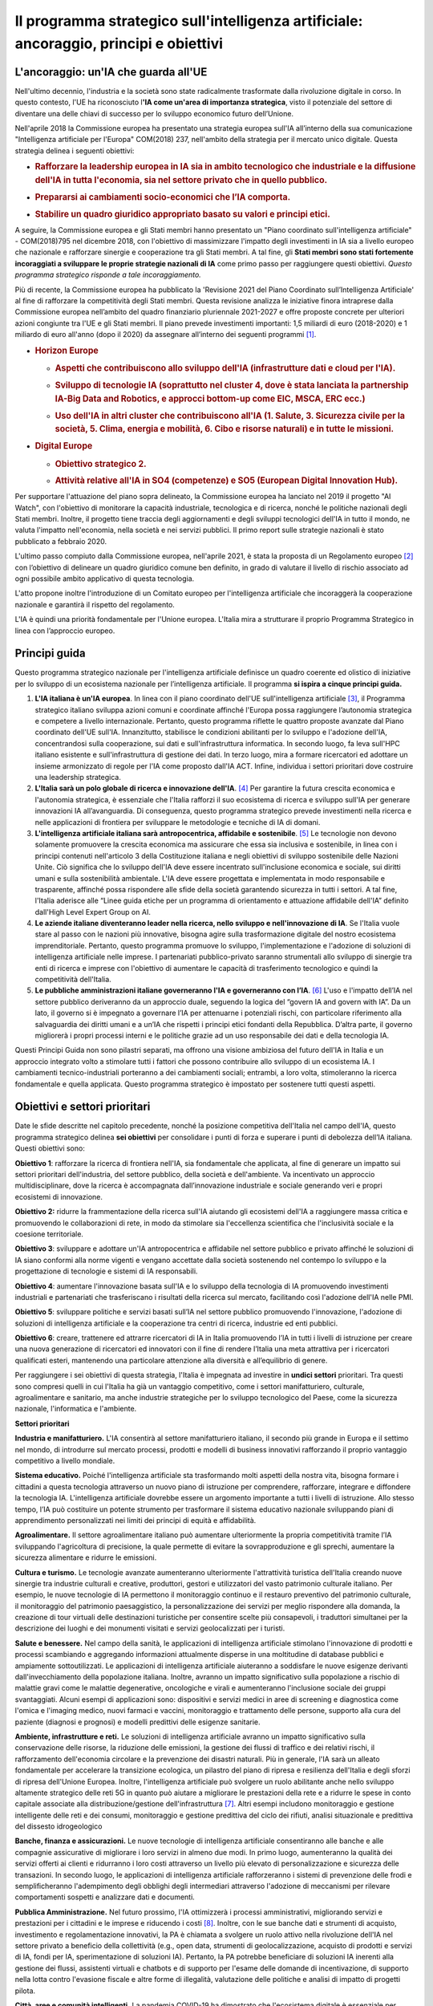 Il programma strategico sull'intelligenza artificiale: ancoraggio, principi e obiettivi
=======================================================================================

.. _section-3:

.. _section-4:

L'ancoraggio: un'IA che guarda all'UE
-------------------------------------

Nell'ultimo decennio, l'industria e la società sono state radicalmente
trasformate dalla rivoluzione digitale in corso. In questo contesto,
l'UE ha riconosciuto l\ **'IA come un'area di importanza strategica**,
visto il potenziale del settore di diventare una delle chiavi di
successo per lo sviluppo economico futuro dell’Unione.

Nell'aprile 2018 la Commissione europea ha presentato una strategia
europea sull'IA all’interno della sua comunicazione "Intelligenza
artificiale per l'Europa" COM(2018) 237, nell'ambito della strategia per
il mercato unico digitale. Questa strategia delinea i seguenti
obiettivi:

-  .. rubric:: Rafforzare la **leadership** europea in IA sia in ambito tecnologico che industriale e la diffusione dell'IA in tutta l'economia, sia nel settore privato che in quello pubblico.

-  .. rubric:: Prepararsi ai **cambiamenti socio-economici** che l’IA comporta.

-  .. rubric:: Stabilire un **quadro giuridico** appropriato basato su valori e principi etici.

A seguire, la Commissione europea e gli Stati membri hanno presentato un
"Piano coordinato sull'intelligenza artificiale" - COM(2018)795 nel
dicembre 2018, con l'obiettivo di massimizzare l'impatto degli
investimenti in IA sia a livello europeo che nazionale e rafforzare
sinergie e cooperazione tra gli Stati membri. A tal fine, gli **Stati
membri sono stati fortemente incoraggiati a sviluppare le proprie
strategie nazionali di IA** come primo passo per raggiungere questi
obiettivi. *Questo programma strategico risponde a tale
incoraggiamento.*

Più di recente, la Commissione europea ha pubblicato la 'Revisione 2021
del Piano Coordinato sull’Intelligenza Artificiale' al fine di
rafforzare la competitività degli Stati membri. Questa revisione
analizza le iniziative finora intraprese dalla Commissione europea
nell’ambito del quadro finanziario pluriennale 2021-2027 e offre
proposte concrete per ulteriori azioni congiunte tra l'UE e gli Stati
membri. Il piano prevede investimenti importanti: 1,5 miliardi di euro
(2018-2020) e 1 miliardo di euro all'anno (dopo il 2020) da assegnare
all’interno dei seguenti programmi [1]_.

-  .. rubric:: Horizon Europe
      :name: horizon-europe

   -  .. rubric:: Aspetti che contribuiscono allo sviluppo dell'IA
         (infrastrutture dati e cloud per l'IA).
         :name: aspetti-che-contribuiscono-allo-sviluppo-dellia-infrastrutture-dati-e-cloud-per-lia.

   -  .. rubric:: Sviluppo di tecnologie IA (soprattutto nel cluster 4,
         dove è stata lanciata la partnership IA-Big Data and Robotics,
         e approcci bottom-up come EIC, MSCA, ERC ecc.)
         :name: sviluppo-di-tecnologie-ia-soprattutto-nel-cluster-4-dove-è-stata-lanciata-la-partnership-ia-big-data-and-robotics-e-approcci-bottom-up-come-eic-msca-erc-ecc.

   -  .. rubric:: Uso dell'IA in altri cluster che contribuiscono all'IA
         (1. Salute, 3. Sicurezza civile per la società, 5. Clima,
         energia e mobilità, 6. Cibo e risorse naturali) e in tutte le
         missioni.
         :name: uso-dellia-in-altri-cluster-che-contribuiscono-allia-1.-salute-3.-sicurezza-civile-per-la-società-5.-clima-energia-e-mobilità-6.-cibo-e-risorse-naturali-e-in-tutte-le-missioni.

-  .. rubric:: Digital Europe
      :name: digital-europe

   -  .. rubric:: Obiettivo strategico 2.
         :name: obiettivo-strategico-2.

   -  .. rubric:: Attività relative all'IA in SO4 (competenze) e SO5
         (European Digital Innovation Hub).
         :name: attività-relative-allia-in-so4-competenze-e-so5-european-digital-innovation-hub.

.. _section-5:

Per supportare l'attuazione del piano sopra delineato, la Commissione
europea ha lanciato nel 2019 il progetto "AI Watch", con l'obiettivo di
monitorare la capacità industriale, tecnologica e di ricerca, nonché le
politiche nazionali degli Stati membri. Inoltre, il progetto tiene
traccia degli aggiornamenti e degli sviluppi tecnologici dell'IA in
tutto il mondo, ne valuta l'impatto nell'economia, nella società e nei
servizi pubblici. Il primo report sulle strategie nazionali è stato
pubblicato a febbraio 2020.

L'ultimo passo compiuto dalla Commissione europea, nell'aprile 2021, è
stata la proposta di un Regolamento europeo [2]_ con l’obiettivo di
delineare un quadro giuridico comune ben definito, in grado di valutare
il livello di rischio associato ad ogni possibile ambito applicativo di
questa tecnologia.

L'atto propone inoltre l'introduzione di un Comitato europeo per
l'intelligenza artificiale che incoraggerà la cooperazione nazionale e
garantirà il rispetto del regolamento.

L'IA è quindi una priorità fondamentale per l'Unione europea. L'Italia
mira a strutturare il proprio Programma Strategico in linea con
l’approccio europeo.

Principi guida
--------------

Questo programma strategico nazionale per l'intelligenza artificiale
definisce un quadro coerente ed olistico di iniziative per lo sviluppo
di un ecosistema nazionale per l’intelligenza artificiale. Il programma
**si ispira a cinque principi guida.**

1. **L'IA italiana è un'IA europea**. In linea con il piano coordinato
   dell'UE sull'intelligenza artificiale [3]_, il Programma strategico
   italiano sviluppa azioni comuni e coordinate affinché l'Europa possa
   raggiungere l’autonomia strategica e competere a livello
   internazionale. Pertanto, questo programma riflette le quattro
   proposte avanzate dal Piano coordinato dell'UE sull'IA. Innanzitutto,
   stabilisce le condizioni abilitanti per lo sviluppo e l'adozione
   dell'IA, concentrandosi sulla cooperazione, sui dati e
   sull'infrastruttura informatica. In secondo luogo, fa leva sull'HPC
   italiano esistente e sull'infrastruttura di gestione dei dati. In
   terzo luogo, mira a formare ricercatori ed adottare un insieme
   armonizzato di regole per l'IA come proposto dall'IA ACT. Infine,
   individua i settori prioritari dove costruire una leadership
   strategica.

2. **L'Italia sarà un polo globale di ricerca e innovazione
   dell'IA**. [4]_ Per garantire la futura crescita economica e
   l'autonomia strategica, è essenziale che l'Italia rafforzi il suo
   ecosistema di ricerca e sviluppo sull'IA per generare innovazioni IA
   all’avanguardia. Di conseguenza, questo programma strategico prevede
   investimenti nella ricerca e nelle applicazioni di frontiera per
   sviluppare le metodologie e tecniche di IA di domani.

3. **L'intelligenza artificiale italiana sarà antropocentrica,
   affidabile e sostenibile**. [5]_ Le tecnologie non devono solamente
   promuovere la crescita economica ma assicurare che essa sia inclusiva
   e sostenibile, in linea con i principi contenuti nell'articolo 3
   della Costituzione italiana e negli obiettivi di sviluppo sostenibile
   delle Nazioni Unite. Ciò significa che lo sviluppo dell'IA deve
   essere incentrato sull'inclusione economica e sociale, sui diritti
   umani e sulla sostenibilità ambientale. L'IA deve essere progettata e
   implementata in modo responsabile e trasparente, affinché possa
   rispondere alle sfide della società garantendo sicurezza in tutti i
   settori. A tal fine, l'Italia aderisce alle “Linee guida etiche per
   un programma di orientamento e attuazione affidabile dell'IA”
   definito dall'High Level Expert Group on AI.

4. **Le aziende italiane diventeranno leader nella ricerca, nello
   sviluppo e nell'innovazione di IA**. Se l'Italia vuole stare al passo
   con le nazioni più innovative, bisogna agire sulla trasformazione
   digitale del nostro ecosistema imprenditoriale. Pertanto, questo
   programma promuove lo sviluppo, l'implementazione e l'adozione di
   soluzioni di intelligenza artificiale nelle imprese. I partenariati
   pubblico-privato saranno strumentali allo sviluppo di sinergie tra
   enti di ricerca e imprese con l'obiettivo di aumentare le capacità di
   trasferimento tecnologico e quindi la competitività dell'Italia.

5. **Le pubbliche amministrazioni italiane governeranno l'IA e
   governeranno con l’IA**. [6]_ L'uso e l'impatto dell’IA nel settore
   pubblico deriveranno da un approccio duale, seguendo la logica del
   “govern IA and govern with IA”. Da un lato, il governo si è impegnato
   a governare l’IA per attenuarne i potenziali rischi, con particolare
   riferimento alla salvaguardia dei diritti umani e a un’IA che
   rispetti i principi etici fondanti della Repubblica. D’altra parte,
   il governo migliorerà i propri processi interni e le politiche grazie
   ad un uso responsabile dei dati e della tecnologia IA.

Questi Principi Guida non sono pilastri separati, ma offrono una visione
ambiziosa del futuro dell'IA in Italia e un approccio integrato volto a
stimolare tutti i fattori che possono contribuire allo sviluppo di un
ecosistema IA. I cambiamenti tecnico-industriali porteranno a dei
cambiamenti sociali; entrambi, a loro volta, stimoleranno la ricerca
fondamentale e quella applicata. Questo programma strategico è impostato
per sostenere tutti questi aspetti.

Obiettivi e settori prioritari
------------------------------

Date le sfide descritte nel capitolo precedente, nonché la posizione
competitiva dell'Italia nel campo dell'IA, questo programma strategico
delinea **sei obiettivi** per consolidare i punti di forza e superare i
punti di debolezza dell’IA italiana. Questi obiettivi sono:

**Obiettivo 1**: rafforzare la ricerca di frontiera nell'IA, sia
fondamentale che applicata, al fine di generare un impatto sui settori
prioritari dell'industria, del settore pubblico, della società e
dell'ambiente. Va incentivato un approccio multidisciplinare, dove la
ricerca è accompagnata dall’innovazione industriale e sociale generando
veri e propri ecosistemi di innovazione.

**Obiettivo 2:** ridurre la frammentazione della ricerca sull'IA
aiutando gli ecosistemi dell'IA a raggiungere massa critica e
promuovendo le collaborazioni di rete, in modo da stimolare sia
l'eccellenza scientifica che l'inclusività sociale e la coesione
territoriale.

**Obiettivo 3**: sviluppare e adottare un'IA antropocentrica e
affidabile nel settore pubblico e privato affinché le soluzioni di IA
siano conformi alla norme vigenti e vengano accettate dalla società
sostenendo nel contempo lo sviluppo e la progettazione di tecnologie e
sistemi di IA responsabili.

**Obiettivo 4**: aumentare l'innovazione basata sull'IA e lo sviluppo
della tecnologia di IA promuovendo investimenti industriali e
partenariati che trasferiscano i risultati della ricerca sul mercato,
facilitando così l'adozione dell'IA nelle PMI.

**Obiettivo 5**: sviluppare politiche e servizi basati sull’IA nel
settore pubblico promuovendo l'innovazione, l'adozione di soluzioni di
intelligenza artificiale e la cooperazione tra centri di ricerca,
industrie ed enti pubblici.

**Obiettivo 6**: creare, trattenere ed attrarre ricercatori di IA in
Italia promuovendo l’IA in tutti i livelli di istruzione per creare una
nuova generazione di ricercatori ed innovatori con il fine di rendere
l’Italia una meta attrattiva per i ricercatori qualificati esteri,
mantenendo una particolare attenzione alla diversità e all’equilibrio di
genere.

Per raggiungere i sei obiettivi di questa strategia, l'Italia è
impegnata ad investire in **undici settori** prioritari. Tra questi sono
compresi quelli in cui l'Italia ha già un vantaggio competitivo, come i
settori manifatturiero, culturale, agroalimentare e sanitario, ma anche
industrie strategiche per lo sviluppo tecnologico del Paese, come la
sicurezza nazionale, l'informatica e l'ambiente.

**Settori prioritari**

**Industria e manifatturiero.** L'IA consentirà al settore
manifatturiero italiano, il secondo più grande in Europa e il settimo
nel mondo, di introdurre sul mercato processi, prodotti e modelli di
business innovativi rafforzando il proprio vantaggio competitivo a
livello mondiale.

**Sistema educativo.** Poiché l'intelligenza artificiale sta
trasformando molti aspetti della nostra vita, bisogna formare i
cittadini a questa tecnologia attraverso un nuovo piano di istruzione
per comprendere, rafforzare, integrare e diffondere la tecnologia IA.
L'intelligenza artificiale dovrebbe essere un argomento importante a
tutti i livelli di istruzione. Allo stesso tempo, l’IA può costituire un
potente strumento per trasformare il sistema educativo nazionale
sviluppando piani di apprendimento personalizzati nei limiti dei
principi di equità e affidabilità.

**Agroalimentare.** Il settore agroalimentare italiano può aumentare
ulteriormente la propria competitività tramite l’IA sviluppando
l'agricoltura di precisione, la quale permette di evitare la
sovrapproduzione e gli sprechi, aumentare la sicurezza alimentare e
ridurre le emissioni.

**Cultura e turismo.** Le tecnologie avanzate aumenteranno ulteriormente
l'attrattività turistica dell'Italia creando nuove sinergie tra
industrie culturali e creative, produttori, gestori e utilizzatori del
vasto patrimonio culturale italiano. Per esempio, le nuove tecnologie di
IA permettono il monitoraggio continuo e il restauro preventivo del
patrimonio culturale, il monitoraggio del patrimonio paesaggistico, la
personalizzazione dei servizi per meglio rispondere alla domanda, la
creazione di tour virtuali delle destinazioni turistiche per consentire
scelte più consapevoli, i traduttori simultanei per la descrizione dei
luoghi e dei monumenti visitati e servizi geolocalizzati per i turisti.

**Salute e benessere.** Nel campo della sanità, le applicazioni di
intelligenza artificiale stimolano l'innovazione di prodotti e processi
scambiando e aggregando informazioni attualmente disperse in una
moltitudine di database pubblici e ampiamente sottoutilizzati. Le
applicazioni di intelligenza artificiale aiuteranno a soddisfare le
nuove esigenze derivanti dall'invecchiamento della popolazione italiana.
Inoltre, avranno un impatto significativo sulla popolazione a rischio di
malattie gravi come le malattie degenerative, oncologiche e virali e
aumenteranno l'inclusione sociale dei gruppi svantaggiati. Alcuni esempi
di applicazioni sono: dispositivi e servizi medici in aree di screening
e diagnostica come l'omica e l'imaging medico, nuovi farmaci e vaccini,
monitoraggio e trattamento delle persone, supporto alla cura del
paziente (diagnosi e prognosi) e modelli predittivi delle esigenze
sanitarie.

**Ambiente, infrastrutture e reti.** Le soluzioni di intelligenza
artificiale avranno un impatto significativo sulla conservazione delle
risorse, la riduzione delle emissioni, la gestione dei flussi di
traffico e dei relativi rischi, il rafforzamento dell'economia circolare
e la prevenzione dei disastri naturali. Più in generale, l'IA sarà un
alleato fondamentale per accelerare la transizione ecologica, un
pilastro del piano di ripresa e resilienza dell'Italia e degli sforzi di
ripresa dell'Unione Europea. Inoltre, l'intelligenza artificiale può
svolgere un ruolo abilitante anche nello sviluppo altamente strategico
delle reti 5G in quanto può aiutare a migliorare le prestazioni della
rete e a ridurre le spese in conto capitale associate alla
distribuzione/gestione dell'infrastruttura [7]_. Altri esempi includono
monitoraggio e gestione intelligente delle reti e dei consumi,
monitoraggio e gestione predittiva del ciclo dei rifiuti, analisi
situazionale e predittiva del dissesto idrogeologico

**Banche, finanza e assicurazioni.** Le nuove tecnologie di intelligenza
artificiale consentiranno alle banche e alle compagnie assicurative di
migliorare i loro servizi in almeno due modi. In primo luogo,
aumenteranno la qualità dei servizi offerti ai clienti e ridurranno i
loro costi attraverso un livello più elevato di personalizzazione e
sicurezza delle transazioni. In secondo luogo, le applicazioni di
intelligenza artificiale rafforzeranno i sistemi di prevenzione delle
frodi e semplificheranno l'adempimento degli obblighi degli intermediari
attraverso l'adozione di meccanismi per rilevare comportamenti sospetti
e analizzare dati e documenti.

**Pubblica Amministrazione.** Nel futuro prossimo, l'IA ottimizzerà i
processi amministrativi, migliorando servizi e prestazioni per i
cittadini e le imprese e riducendo i costi [8]_. Inoltre, con le sue
banche dati e strumenti di acquisto, investimento e regolamentazione
innovativi, la PA è chiamata a svolgere un ruolo attivo nella
rivoluzione dell'IA nel settore privato a beneficio della collettività
(e.g., open data, strumenti di geolocalizzazione, acquisto di prodotti e
servizi di IA, fondi per IA, sperimentazione di soluzioni IA). Pertanto,
la PA potrebbe beneficiare di soluzioni IA inerenti alla gestione dei
flussi, assistenti virtuali e chatbots e di supporto per l'esame delle
domande di incentivazione, di supporto nella lotta contro l'evasione
fiscale e altre forme di illegalità, valutazione delle politiche e
analisi di impatto di progetti pilota.

**Città, aree e comunità intelligenti.** La pandemia COVID-19 ha
dimostrato che l'ecosistema digitale è essenziale per supportare tutti i
cittadini, sia che vivano in città sia che si trovino in zone rurali.
L'intelligenza artificiale consentirà ai residenti italiani, ovunque
vivano, di accedere a comunità e servizi, riducendo i costi. Infine, le
tecnologie IA consentiranno all'Italia di ridurre il traffico e limitare
la congestione, contribuendo così anche a contenere gli effetti di una
delle attività più inquinanti del Paese. Alcuni esempi di applicazione
includono: parcheggio intelligente, gestione del traffico e controllo
della segnaletica, sistemi di gestione dei veicoli a guida autonoma,
gestione dell'illuminazione e ottimizzazione del trasporto pubblico,
nonché monitoraggio di ponti ed edifici, domotica per edifici.

**Sicurezza nazionale.** L'importanza dell'IA per la sicurezza nazionale
di un Paese è cresciuta costantemente negli ultimi cinque anni.
Pertanto, l'Italia è pienamente impegnata a investire in applicazioni di
intelligenza artificiale che garantiscano la sicurezza dei suoi
cittadini. Ciò include la sicurezza informatica individuale e nazionale,
in cui l'IA ha contribuito con lo sviluppo di software di rilevamento e
risoluzione di nuova generazione.

**Tecnologie dell'informazione.** Il successo delle applicazioni
dell'intelligenza artificiale nei settori sopra descritti dipende
fortemente da un alto livello di innovazione nei settori cruciali
dell'informatica che incidono sull'intelligenza artificiale, come il
rilevamento, il ragionamento e la ricerca, l'elaborazione del linguaggio
naturale, la visione artificiale, l'interazione uomo-IA e l'edge
computing. Il vasto campo dell'IT [9]_ ha un ruolo cruciale nel
garantire un elevato livello di innovazione per l'attuazione di un'IA
competitiva in tutte le diverse applicazioni. Per questo, uno sforzo
particolare sarà dedicato a sostenere la nascita e la crescita delle
aziende IT italiane.

.. raw:: html

   <hr>

.. [1]
   Commissione europea, \ \ \ `Eccellenza e fiducia
   nell'intelligenza
   artificiale <https://ec.europa.eu/info/strategy/priorities-2019-2024/europe-fit-digital-age/excellence-trust-artificial-intelligence_en>`__\ \ \ .

.. [2]
   Proposta di regolamento del Parlamento europeo e del Consiglio
   recante norme armonizzate sull'intelligenza artificiale (Artificial
   Intelligence Act) e che modifica alcuni atti legislativi.
   COM/2021/206 definitivo.

.. [3]
   Commissione europea, 2020, \ \ \ `Libro bianco dell'UE
   sull'intelligenza
   artificiale <https://ec.europa.eu/info/sites/default/files/commission-white-paper-artificial-intelligence-feb2020_en.pdf>`__\ \ \ .

.. [4]
   Secondo il Piano Nazionale per la Ricerca 2021-2027.

.. [5]
   Commissione europea, \ \ \ `Linee guida etiche per un'IA
   affidabile <https://op.europa.eu/en/publication-detail/-/publication/d3988569-0434-11ea-8c1f-01aa75ed71a1>`__\ \ \ .

.. [6]
   Commissione europea, \ \ \ `L'intelligenza artificiale nei
   servizi
   pubblici <https://knowledge4policy.ec.europa.eu/ai-watch/artificial-intelligence-public-services_en>`__\ \ \ .

.. [7]
   Cfr. ad esempio
   il `rapporto <https://www.ericsson.com/en/network-services/ai-5g-networks>`__\ \ \  di
   Ericsson sulle applicazioni di intelligenza artificiale alle reti
   5G.

.. [8]
   Come affermato nel Libro bianco sull'intelligenza artificiale
   al servizio dei cittadini pubblicato dalla Task Force AI.

.. [9]
   Con un focus specifico su tecnologie e metodi per
   l'acquisizione, l'archiviazione e la trasmissione di informazioni,
   big data, immagini, video e la loro elaborazione ed estrazione della
   conoscenza, nonché tecnologie per la comprensione del linguaggio e
   del testo, dai Chatbot alla Robot Process Automation Servizi.
